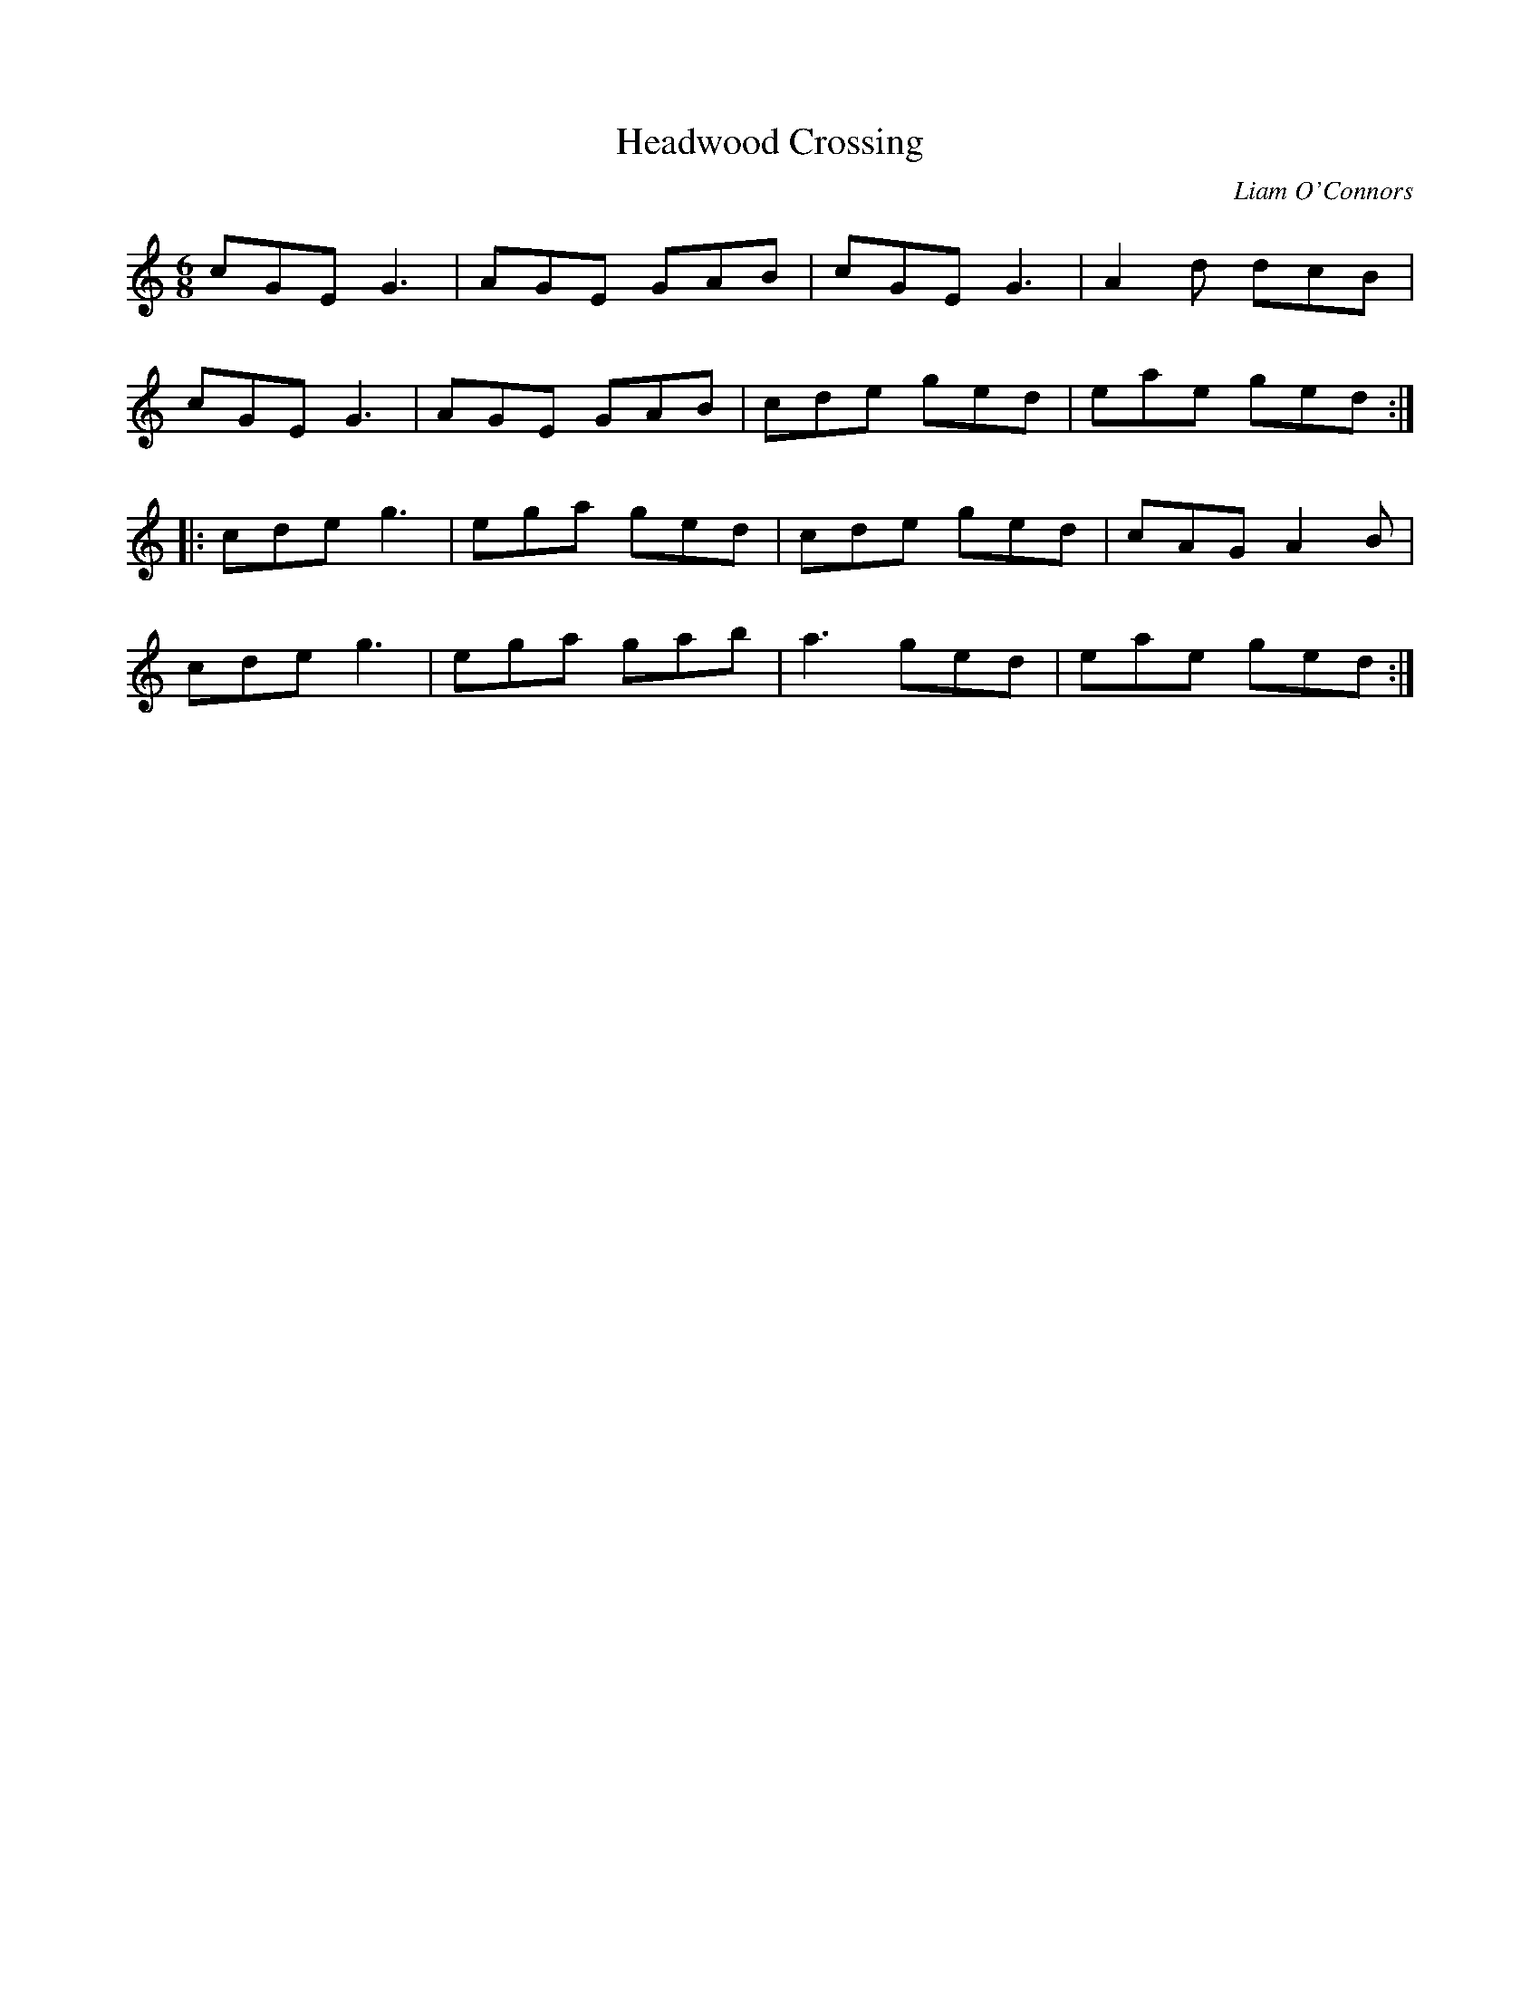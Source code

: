 X:254
T:Headwood Crossing
C:Liam O'Connors
R:jig
M:6/8
L:1/8
K:Cmaj
cGE G3 | AGE GAB | cGE G3 | A2d dcB |
cGE G3 | AGE GAB | cde ged | eae ged ::
cde g3 | ega ged | cde ged | cAG A2B |
cde g3 | ega gab | a3 ged | eae ged :|
